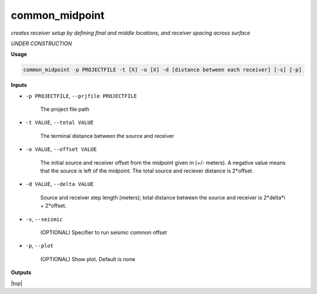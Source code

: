common_midpoint
########################

*creates receiver setup by defining final and middle locations,*
*and receiver spacing across surface*

*UNDER CONSTRUCTION*

**Usage**

.. code-block:: bash

    common_midpoint -p PROJECTFILE -t [X] -o [X] -d [distance between each receiver] [-s] [-p]


**Inputs**

* ``-p PROJECTFILE``, ``--prjfile PROJECTFILE``

    The project file path

* ``-t VALUE``, ``--total VALUE``

    The terminal distance between the source and receiver

* ``-o VALUE``, ``--offset VALUE``

    The initial source and receiver offset from the midpoint
    given in (+/- meters). A negative value means that the
    source is left of the midpoint. The total
    source and reciever distance is 2*offset.

* ``-d VALUE``, ``--delta VALUE``

    Source and receiver step length (meters); total distance
    between the source and receiver is 2*delta*i + 2*offset.

* ``-s``, ``--seismic``

    (OPTIONAL) Specifier to run seismic common offset

* ``-p``, ``--plot``

    (OPTIONAL) Show plot. Default is none


**Outputs**



.. |top| raw:: html

   <a href="#top">Back to top ↑</a>

|top|
